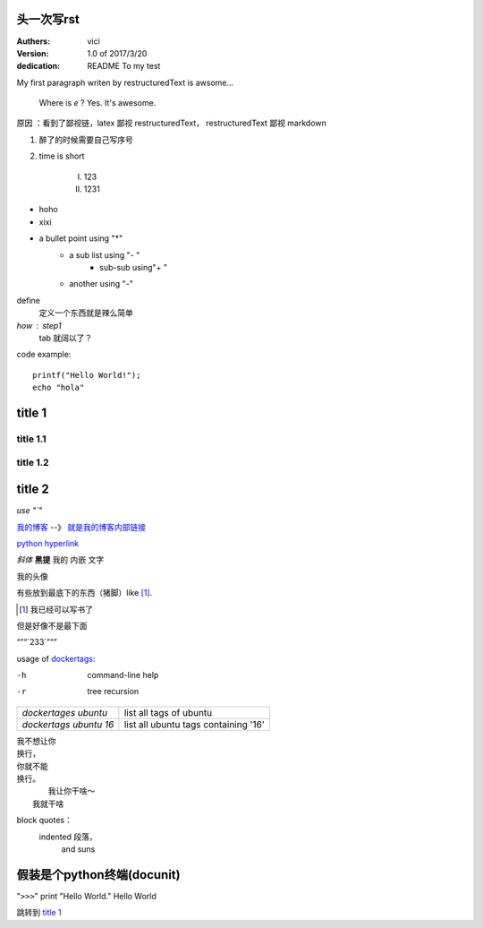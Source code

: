 +++++++++++++++++
头一次写rst
+++++++++++++++++

:Authers: vici
:Version: 1.0 of 2017/3/20
:dedication: README To my test 

My first paragraph writen by restructuredText
is awsome...

     Where is  `e` ? Yes. It's awesome.

原因
：看到了鄙视链，latex 鄙视 restructuredText， 
restructuredText 鄙视 markdown

1. 醉了的时候需要自己写序号

#. time is short

    I. 123

    #. 1231 

- hoho
- xixi

* a bullet point using "*"
    - a sub list using "- "
        + sub-sub using"+ "
    - another using "-"

define
    定义一个东西就是辣么简单

*how* : step1
    tab 就阔以了？

code example::

    printf("Hello World!");
    echo "hola"


+++++++++++++++++
title 1
+++++++++++++++++


title 1.1
================

title 1.2
================

+++++++++++++++++
title 2
+++++++++++++++++

.. image:: https://v2ex.assets.uxengine.net/avatar/3fcf/1a54/218410_large.png?m=1488435213
    
`use "\`"`

我的博客_   --》 `就是我的博客内部链接`__

.. _我的博客: http://blog.heyuhua.com

__ 我的博客_

`python hyperlink <http://www.python.org>`_

*斜体* **黑提**  我的 ``内嵌`` 文字

我的头像 |substitution references|

.. |substitution references| image:: http://blog.heyuhua.com/img/tu_ruiwen_dead.jpg

有些放到最底下的东西（猪脚）like [1]_.



.. [1] 我已经可以写书了

但是好像不是最下面

“”“\`233`\”“”


usage of dockertags_:

.. _dockertags: shlltest/dockertages

-h      command-line help
-r      tree recursion


+--------------------------+-----------------------------------------------+
| `dockertages ubuntu`     |       list all tags of ubuntu                 |  
+--------------------------+-----------------------------------------------+
| `dockertags ubuntu 16`   |       list all ubuntu tags containing '16'    |  
+--------------------------+-----------------------------------------------+


| 我不想让你
| 换行，
| 你就不能
| 换行。
|       我让你干啥～
|   我就干啥

block quotes：
    indented 段落，
        and suns

++++++++++++++++++++++++
 假装是个python终端(docunit)
++++++++++++++++++++++++

"``>>>``" print "Hello World." 
Hello World

跳转到 `title 1`_